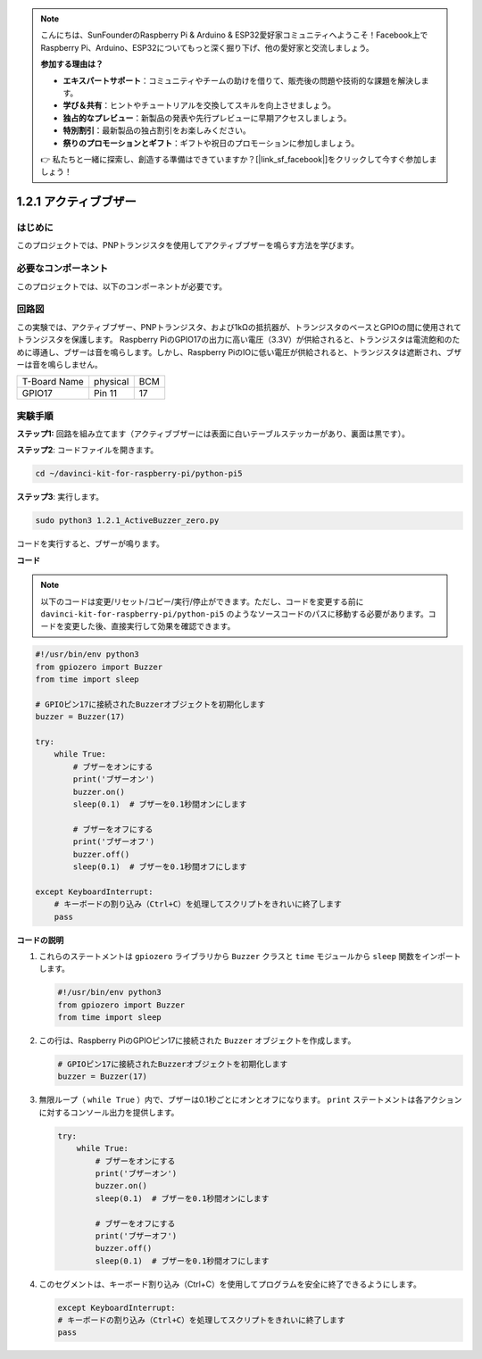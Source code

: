 .. note::

    こんにちは、SunFounderのRaspberry Pi & Arduino & ESP32愛好家コミュニティへようこそ！Facebook上でRaspberry Pi、Arduino、ESP32についてもっと深く掘り下げ、他の愛好家と交流しましょう。

    **参加する理由は？**

    - **エキスパートサポート**：コミュニティやチームの助けを借りて、販売後の問題や技術的な課題を解決します。
    - **学び＆共有**：ヒントやチュートリアルを交換してスキルを向上させましょう。
    - **独占的なプレビュー**：新製品の発表や先行プレビューに早期アクセスしましょう。
    - **特別割引**：最新製品の独占割引をお楽しみください。
    - **祭りのプロモーションとギフト**：ギフトや祝日のプロモーションに参加しましょう。

    👉 私たちと一緒に探索し、創造する準備はできていますか？[|link_sf_facebook|]をクリックして今すぐ参加しましょう！

.. _1.2.1_py_pi5:

1.2.1 アクティブブザー
==================================

はじめに
------------

このプロジェクトでは、PNPトランジスタを使用してアクティブブザーを鳴らす方法を学びます。

必要なコンポーネント
------------------------------

このプロジェクトでは、以下のコンポーネントが必要です。

.. image:: ../python_pi5/img/1.2.1_active_buzzer_list.png

.. raw:: html

   <br/>

回路図
-----------------

この実験では、アクティブブザー、PNPトランジスタ、および1kΩの抵抗器が、トランジスタのベースとGPIOの間に使用されてトランジスタを保護します。 Raspberry PiのGPIO17の出力に高い電圧（3.3V）が供給されると、トランジスタは電流飽和のために導通し、ブザーは音を鳴らします。しかし、Raspberry PiのIOに低い電圧が供給されると、トランジスタは遮断され、ブザーは音を鳴らしません。

============ ======== ===
T-Board Name physical BCM
GPIO17       Pin 11   17
============ ======== ===

.. image:: ../python_pi5/img/1.2.1_active_buzzer_schematic.png


実験手順
-----------------------

**ステップ1:** 回路を組み立てます（アクティブブザーには表面に白いテーブルステッカーがあり、裏面は黒です）。

.. image:: ../python_pi5/img/1.2.1_ActiveBuzzer_circuit.png

**ステップ2**: コードファイルを開きます。

.. raw:: html

   <run></run>

.. code-block::

    cd ~/davinci-kit-for-raspberry-pi/python-pi5

**ステップ3**: 実行します。

.. raw:: html

   <run></run>

.. code-block::

    sudo python3 1.2.1_ActiveBuzzer_zero.py

コードを実行すると、ブザーが鳴ります。

**コード**

.. note::

    以下のコードは変更/リセット/コピー/実行/停止ができます。ただし、コードを変更する前に ``davinci-kit-for-raspberry-pi/python-pi5`` のようなソースコードのパスに移動する必要があります。コードを変更した後、直接実行して効果を確認できます。


.. raw:: html

    <run></run>

.. code-block:: python

   #!/usr/bin/env python3
   from gpiozero import Buzzer
   from time import sleep

   # GPIOピン17に接続されたBuzzerオブジェクトを初期化します
   buzzer = Buzzer(17)

   try:
       while True:
           # ブザーをオンにする
           print('ブザーオン')
           buzzer.on()
           sleep(0.1)  # ブザーを0.1秒間オンにします

           # ブザーをオフにする
           print('ブザーオフ')
           buzzer.off()
           sleep(0.1)  # ブザーを0.1秒間オフにします

   except KeyboardInterrupt:
       # キーボードの割り込み（Ctrl+C）を処理してスクリプトをきれいに終了します
       pass


**コードの説明**

1. これらのステートメントは ``gpiozero`` ライブラリから ``Buzzer`` クラスと ``time`` モジュールから ``sleep`` 関数をインポートします。

   .. code-block:: python
       
       #!/usr/bin/env python3
       from gpiozero import Buzzer
       from time import sleep


2. この行は、Raspberry PiのGPIOピン17に接続された ``Buzzer`` オブジェクトを作成します。
    
   .. code-block:: python
       
       # GPIOピン17に接続されたBuzzerオブジェクトを初期化します
       buzzer = Buzzer(17)
        

3. 無限ループ（ ``while True`` ）内で、ブザーは0.1秒ごとにオンとオフになります。 ``print`` ステートメントは各アクションに対するコンソール出力を提供します。
      
   .. code-block:: python
       
       try:
           while True:
               # ブザーをオンにする
               print('ブザーオン')
               buzzer.on()
               sleep(0.1)  # ブザーを0.1秒間オンにします

               # ブザーをオフにする
               print('ブザーオフ')
               buzzer.off()
               sleep(0.1)  # ブザーを0.1秒間オフにします

4. このセグメントは、キーボード割り込み（Ctrl+C）を使用してプログラムを安全に終了できるようにします。
      
   .. code-block:: python
       
       except KeyboardInterrupt:
       # キーボードの割り込み（Ctrl+C）を処理してスクリプトをきれいに終了します
       pass
